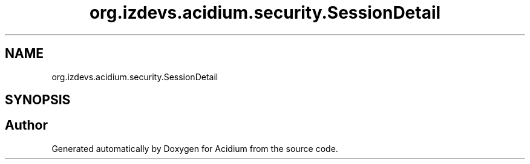 .TH "org.izdevs.acidium.security.SessionDetail" 3 "Version Alpha-0.1" "Acidium" \" -*- nroff -*-
.ad l
.nh
.SH NAME
org.izdevs.acidium.security.SessionDetail
.SH SYNOPSIS
.br
.PP


.SH "Author"
.PP 
Generated automatically by Doxygen for Acidium from the source code\&.
